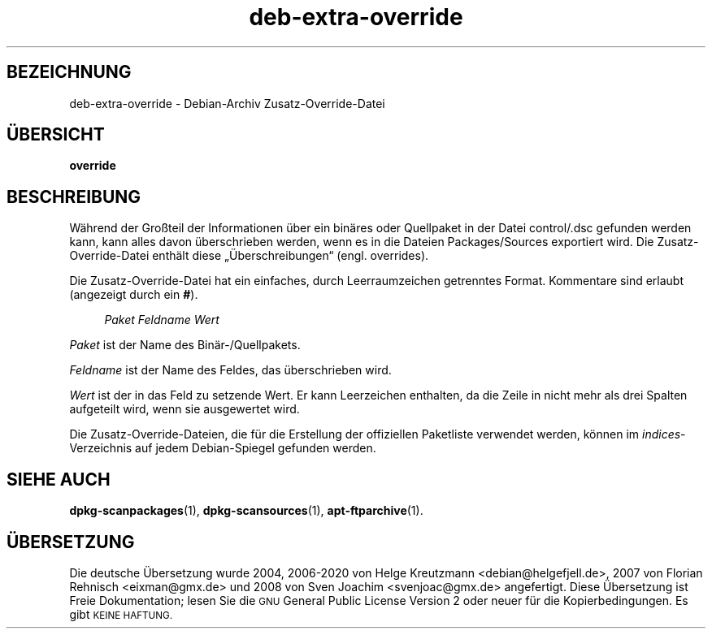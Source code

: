 .\" Automatically generated by Pod::Man 4.11 (Pod::Simple 3.35)
.\"
.\" Standard preamble:
.\" ========================================================================
.de Sp \" Vertical space (when we can't use .PP)
.if t .sp .5v
.if n .sp
..
.de Vb \" Begin verbatim text
.ft CW
.nf
.ne \\$1
..
.de Ve \" End verbatim text
.ft R
.fi
..
.\" Set up some character translations and predefined strings.  \*(-- will
.\" give an unbreakable dash, \*(PI will give pi, \*(L" will give a left
.\" double quote, and \*(R" will give a right double quote.  \*(C+ will
.\" give a nicer C++.  Capital omega is used to do unbreakable dashes and
.\" therefore won't be available.  \*(C` and \*(C' expand to `' in nroff,
.\" nothing in troff, for use with C<>.
.tr \(*W-
.ds C+ C\v'-.1v'\h'-1p'\s-2+\h'-1p'+\s0\v'.1v'\h'-1p'
.ie n \{\
.    ds -- \(*W-
.    ds PI pi
.    if (\n(.H=4u)&(1m=24u) .ds -- \(*W\h'-12u'\(*W\h'-12u'-\" diablo 10 pitch
.    if (\n(.H=4u)&(1m=20u) .ds -- \(*W\h'-12u'\(*W\h'-8u'-\"  diablo 12 pitch
.    ds L" ""
.    ds R" ""
.    ds C` ""
.    ds C' ""
'br\}
.el\{\
.    ds -- \|\(em\|
.    ds PI \(*p
.    ds L" ``
.    ds R" ''
.    ds C`
.    ds C'
'br\}
.\"
.\" Escape single quotes in literal strings from groff's Unicode transform.
.ie \n(.g .ds Aq \(aq
.el       .ds Aq '
.\"
.\" If the F register is >0, we'll generate index entries on stderr for
.\" titles (.TH), headers (.SH), subsections (.SS), items (.Ip), and index
.\" entries marked with X<> in POD.  Of course, you'll have to process the
.\" output yourself in some meaningful fashion.
.\"
.\" Avoid warning from groff about undefined register 'F'.
.de IX
..
.nr rF 0
.if \n(.g .if rF .nr rF 1
.if (\n(rF:(\n(.g==0)) \{\
.    if \nF \{\
.        de IX
.        tm Index:\\$1\t\\n%\t"\\$2"
..
.        if !\nF==2 \{\
.            nr % 0
.            nr F 2
.        \}
.    \}
.\}
.rr rF
.\" ========================================================================
.\"
.IX Title "deb-extra-override 5"
.TH deb-extra-override 5 "2020-08-02" "1.20.5" "dpkg suite"
.\" For nroff, turn off justification.  Always turn off hyphenation; it makes
.\" way too many mistakes in technical documents.
.if n .ad l
.nh
.SH "BEZEICHNUNG"
.IX Header "BEZEICHNUNG"
deb-extra-override \- Debian-Archiv Zusatz-Override-Datei
.SH "\(:UBERSICHT"
.IX Header "\(:UBERSICHT"
\&\fBoverride\fR
.SH "BESCHREIBUNG"
.IX Header "BESCHREIBUNG"
W\(:ahrend der Gro\(ssteil der Informationen \(:uber ein bin\(:ares oder Quellpaket in
der Datei control/.dsc gefunden werden kann, kann alles davon \(:uberschrieben
werden, wenn es in die Dateien Packages/Sources exportiert wird. Die
Zusatz-Override-Datei enth\(:alt diese \(Bq\(:Uberschreibungen\(lq (engl. overrides).
.PP
Die Zusatz-Override-Datei hat ein einfaches, durch Leerraumzeichen
getrenntes Format. Kommentare sind erlaubt (angezeigt durch ein \fB#\fR).
.Sp
.RS 4
\&\fIPaket\fR \fIFeldname\fR \fIWert\fR
.RE
.PP
\&\fIPaket\fR ist der Name des Bin\(:ar\-/Quellpakets.
.PP
\&\fIFeldname\fR ist der Name des Feldes, das \(:uberschrieben wird.
.PP
\&\fIWert\fR ist der in das Feld zu setzende Wert. Er kann Leerzeichen enthalten,
da die Zeile in nicht mehr als drei Spalten aufgeteilt wird, wenn sie
ausgewertet wird.
.PP
Die Zusatz-Override-Dateien, die f\(:ur die Erstellung der offiziellen
Paketliste verwendet werden, k\(:onnen im \fIindices\fR\-Verzeichnis auf jedem
Debian-Spiegel gefunden werden.
.SH "SIEHE AUCH"
.IX Header "SIEHE AUCH"
\&\fBdpkg-scanpackages\fR(1), \fBdpkg-scansources\fR(1), \fBapt-ftparchive\fR(1).
.SH "\(:UBERSETZUNG"
.IX Header "\(:UBERSETZUNG"
Die deutsche \(:Ubersetzung wurde 2004, 2006\-2020 von Helge Kreutzmann
<debian@helgefjell.de>, 2007 von Florian Rehnisch <eixman@gmx.de> und
2008 von Sven Joachim <svenjoac@gmx.de>
angefertigt. Diese \(:Ubersetzung ist Freie Dokumentation; lesen Sie die
\&\s-1GNU\s0 General Public License Version 2 oder neuer f\(:ur die Kopierbedingungen.
Es gibt \s-1KEINE HAFTUNG.\s0
